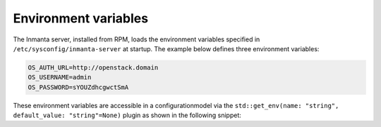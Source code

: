 .. _env_vars:

Environment variables
=====================

The Inmanta server, installed from RPM, loads the environment variables specified in ``/etc/sysconfig/inmanta-server`` at startup. The example
below defines three environment variables:

.. code-block:: sh

    OS_AUTH_URL=http://openstack.domain
    OS_USERNAME=admin
    OS_PASSWORD=sYOUZdhcgwctSmA

These environment variables are accessible in a configurationmodel via the ``std::get_env(name: "string", default_value:
"string"=None)`` plugin as shown in the following snippet:

.. code-block:: inmanta
    :linenos:

    import std
    import openstack

    provider = openstack::Provider(name="openstack",
                                   connection_url=std::get_env("OS_AUTH_URL"),
                                   username=std::get_env("OS_USERNAME"),
                                   password=std::get_env("OS_PASSWORD"),
                                   tenant="dev")

